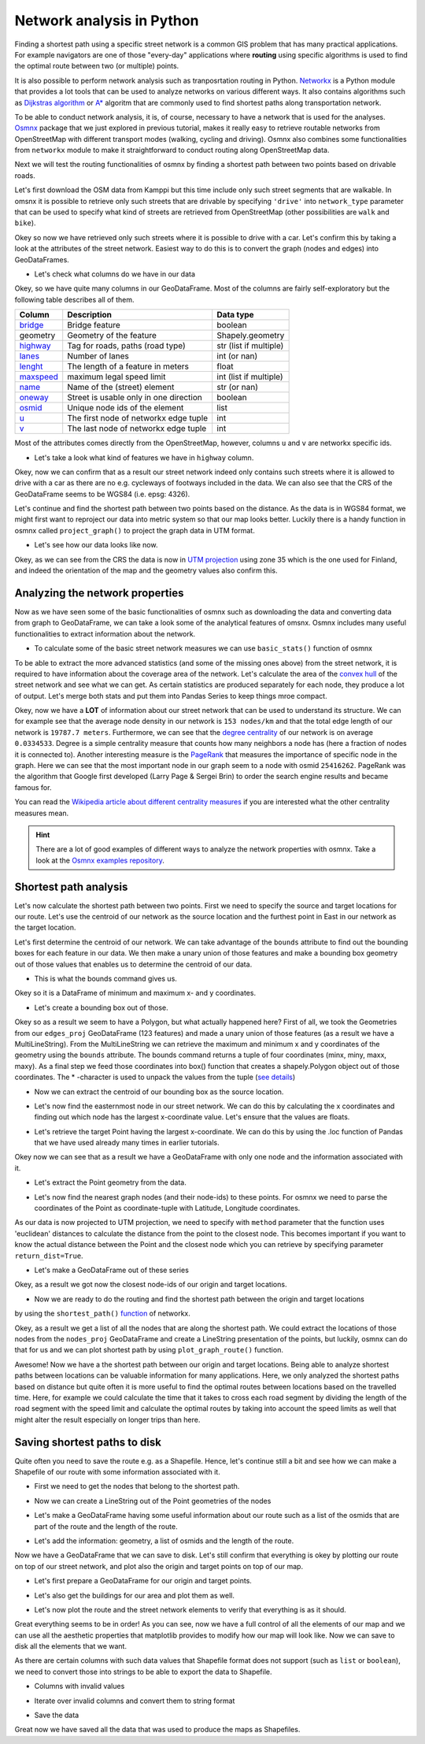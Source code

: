 Network analysis in Python
==========================

Finding a shortest path using a specific street network is a common GIS problem that has many practical
applications. For example navigators are one of those "every-day" applications where **routing** using specific algorithms is used
to find the optimal route between two (or multiple) points.

It is also possible to perform network analysis such as tranposrtation routing in Python.
`Networkx <https://networkx.github.io/documentation/stable/>`__ is a Python module that provides
a lot tools that can be used to analyze networks on various different ways. It also contains algorithms
such as `Dijkstras algorithm <https://networkx.github.io/documentation/networkx-1.10/reference/generated/networkx.algorithms.shortest_paths.weighted.single_source_dijkstra.html#networkx.algorithms.shortest_paths.weighted.single_source_dijkstra>`__ or
`A* <https://networkx.github.io/documentation/networkx-1.10/reference/generated/networkx.algorithms.shortest_paths.astar.astar_path.html#networkx.algorithms.shortest_paths.astar.astar_path>`__ algoritm that are commonly used to find shortest paths along transportation network.

To be able to conduct network analysis, it is, of course, necessary to have a network that is used for the analyses.
`Osmnx <https://github.com/gboeing/osmnx>`__ package that we just explored in previous tutorial, makes it really easy to
retrieve routable networks from OpenStreetMap with different transport modes (walking, cycling and driving). Osmnx also
combines some functionalities from ``networkx`` module to make it straightforward to conduct routing along OpenStreetMap data.

Next we will test the routing functionalities of osmnx by finding a shortest path between two points based on drivable roads.

Let's first download the OSM data from Kamppi but this time include only such street segments that are walkable.
In omsnx it is possible to retrieve only such streets that are drivable by specifying ``'drive'`` into ``network_type`` parameter that can be used to
specify what kind of streets are retrieved from OpenStreetMap (other possibilities are ``walk`` and ``bike``).

.. ipython:: python

    import osmnx as ox
    import networkx as nx
    import geopandas as gpd
    import matplotlib.pyplot as plt
    import pandas as pd

    place_name = "Kamppi, Helsinki, Finland"
    graph = ox.graph_from_place(place_name, network_type='drive')
    @savefig street_network.png width=7in
    fig, ax = ox.plot_graph(graph)

Okey so now we have retrieved only such streets where it is possible to drive with a car. Let's confirm
this by taking a look at the attributes of the street network. Easiest way to do this is to convert the
graph (nodes and edges) into GeoDataFrames.

.. ipython:: python

    edges = ox.graph_to_gdfs(graph, nodes=False, edges=True)

- Let's check what columns do we have in our data

.. ipython:: python

    edges.columns

Okey, so we have quite many columns in our GeoDataFrame. Most of the columns are fairly self-exploratory but the following table describes all of them.

+----------------------------------------------------------------+----------------------------------------+------------------------+
| Column                                                         | Description                            | Data type              |
+================================================================+========================================+========================+
| `bridge <http://wiki.openstreetmap.org/wiki/Key:bridge>`__     | Bridge feature                         | boolean                |
+----------------------------------------------------------------+----------------------------------------+------------------------+
| geometry                                                       | Geometry of the feature                | Shapely.geometry       |
+----------------------------------------------------------------+----------------------------------------+------------------------+
| `highway <http://wiki.openstreetmap.org/wiki/Key:highway>`__   | Tag for roads, paths (road type)       | str (list if multiple) |
+----------------------------------------------------------------+----------------------------------------+------------------------+
| `lanes <http://wiki.openstreetmap.org/wiki/Key:lanes>`__       | Number of lanes                        | int (or nan)           |
+----------------------------------------------------------------+----------------------------------------+------------------------+
| `lenght <http://wiki.openstreetmap.org/wiki/Key:length>`__     | The length of a feature in meters      | float                  |
+----------------------------------------------------------------+----------------------------------------+------------------------+
| `maxspeed <http://wiki.openstreetmap.org/wiki/Key:maxspeed>`__ | maximum legal speed limit              | int (list if multiple) |
+----------------------------------------------------------------+----------------------------------------+------------------------+
| `name <http://wiki.openstreetmap.org/wiki/Key:name>`__         | Name of the (street) element           | str (or nan)           |
+----------------------------------------------------------------+----------------------------------------+------------------------+
| `oneway <http://wiki.openstreetmap.org/wiki/Key:oneway>`__     | Street is usable only in one direction | boolean                |
+----------------------------------------------------------------+----------------------------------------+------------------------+
| `osmid <http://wiki.openstreetmap.org/wiki/Node>`__            | Unique node ids of the element         | list                   |
+----------------------------------------------------------------+----------------------------------------+------------------------+
| `u <http://ow.ly/bV8n30h7Ufm>`__                               | The first node of networkx edge tuple  | int                    |
+----------------------------------------------------------------+----------------------------------------+------------------------+
| `v <http://ow.ly/bV8n30h7Ufm>`__                               | The last node of networkx edge tuple   | int                    |
+----------------------------------------------------------------+----------------------------------------+------------------------+

Most of the attributes comes directly from the OpenStreetMap, however, columns ``u`` and ``v`` are networkx specific ids.

- Let's take a look what kind of features we have in ``highway`` column.

.. ipython:: python

    edges['highway'].value_counts()
    print("Coordinate system:", edges.crs)

Okey, now we can confirm that as a result our street network indeed only contains such streets where it is allowed to drive with a car as there are no e.g. cycleways of footways included in the data.
We can also see that the CRS of the GeoDataFrame seems to be WGS84 (i.e. epsg: 4326).

Let's continue and find the shortest path between two points based on the distance. As the data is in WGS84 format, we might first want to reproject our data into metric system so that our map looks better.
Luckily there is a handy function in osmnx called ``project_graph()`` to project the graph data in UTM format.

.. ipython:: python

    graph_proj = ox.project_graph(graph)
    fig, ax = ox.plot_graph(graph_proj)
    @savefig proj_graph.png width=5in
    plt.tight_layout()

- Let's see how our data looks like now.

.. ipython:: python

    nodes_proj, edges_proj = ox.graph_to_gdfs(graph_proj, nodes=True, edges=True)
    print("Coordinate system:", edges_proj.crs)
    edges_proj.head()

Okey, as we can see from the CRS the data is now in `UTM projection <https://en.wikipedia.org/wiki/Universal_Transverse_Mercator_coordinate_system>`__ using zone 35 which is the one used for Finland,
and indeed the orientation of the map and the geometry values also confirm this.

Analyzing the network properties
--------------------------------

Now as we have seen some of the basic functionalities of osmnx such as downloading the data and converting data from graph to GeoDataFrame,
we can take a look some of the analytical features of omsnx. Osmnx includes many useful functionalities to
extract information about the network.

- To calculate some of the basic street network measures we can use ``basic_stats()`` function of osmnx

.. ipython:: python

    stats = ox.basic_stats(graph_proj)
    stats

To be able to extract the more advanced statistics (and some of the missing ones above) from the street network, it is required to have information
about the coverage area of the network. Let's calculate the area of the `convex hull <https://en.wikipedia.org/wiki/Convex_hull>`__ of the street network and see what we can get.
As certain statistics are produced separately for each node, they produce a lot of output. Let's merge both stats and put them into Pandas Series to keep things mroe compact.

.. ipython:: python

    area = edges_proj.unary_union.convex_hull.area
    stats = ox.basic_stats(graph_proj, area=area)
    extended_stats = ox.extended_stats(graph_proj, ecc=True, bc=True, cc=True)
    for key, value in extended_stats.items():
        stats[key] = value
    pd.Series(stats)

Okey, now we have a **LOT** of information about our street network that can be used to understand its structure.
We can for example see that the average node density in our network is ``153 nodes/km`` and that the total edge length of our network is ``19787.7 meters``.
Furthermore, we can see that the `degree centrality <https://en.wikipedia.org/wiki/Centrality>`__ of our network is
on average ``0.0334533``. Degree is a simple centrality measure that counts how many neighbors a node has (here a fraction of nodes it is connected to).
Another interesting measure is the `PageRank <https://en.wikipedia.org/wiki/PageRank>`__ that measures the importance of specific node
in the graph. Here we can see that the most important node in our graph seem to a node with osmid ``25416262``.
PageRank was the algorithm that Google first developed (Larry Page & Sergei Brin) to order the search engine results and became famous for.

You can read the `Wikipedia article about different centrality measures <https://en.wikipedia.org/wiki/Centrality>`__ if you are interested what the other centrality measures mean.

.. hint::

    There are a lot of good examples of different ways to analyze the network properties with osmnx.
    Take a look at the `Osmnx examples repository <https://github.com/gboeing/osmnx-examples>`__.



Shortest path analysis
----------------------

Let's now calculate the shortest path between two points. First we need to specify the source and target locations
for our route. Let's use the centroid of our network as the source location and the furthest point in East in our network as the target location.

Let's first determine the centroid of our network. We can take advantage of the ``bounds`` attribute to find out the bounding boxes for each feature in our data. We then make a unary union of those features and make a bounding box geometry out of those values that enables us to determine the centroid of our data.

- This is what the bounds command gives us.

.. ipython:: python

    edges_proj.bounds.head()

Okey so it is a DataFrame of minimum and maximum x- and y coordinates.

- Let's create a bounding box out of those.

.. ipython:: python

    from shapely.geometry import box
    bbox = box(*edges_proj.unary_union.bounds)
    print(bbox)

Okey so as a result we seem to have a Polygon, but what actually happened here? First of all, we took the Geometries from our ``edges_proj`` GeoDataFrame (123 features) and made a unary union of those features (as a result we have a MultiLineString).
From the MultiLineString we can retrieve the maximum and minimum x and y coordinates of the geometry using the ``bounds`` attribute.
The bounds command returns a tuple of four coordinates (minx, miny, maxx, maxy). As a final step we feed those coordinates into box() function that creates a shapely.Polygon object out of those coordinates.
The * -character is used to unpack the values from the tuple (`see details <https://docs.python.org/3/tutorial/controlflow.html#unpacking-argument-lists>`__)

- Now we can extract the centroid of our bounding box as the source location.

.. ipython:: python

    orig_point = bbox.centroid
    print(orig_point)

- Let's now find the easternmost node in our street network. We can do this by calculating the x coordinates and finding out which node has the largest x-coordinate value. Let's ensure that the values are floats.

.. ipython:: python

    nodes_proj['x'] = nodes_proj.x.astype(float)
    maxx = nodes_proj['x'].max()

- Let's retrieve the target Point having the largest x-coordinate. We can do this by using the .loc function of Pandas that we have used already many times in earlier tutorials.

.. ipython:: python

    target_loc = nodes_proj.loc[nodes_proj['x']==maxx, :]
    print(target_loc)

Okey now we can see that as a result we have a GeoDataFrame with only one node and the information associated with it.

- Let's extract the Point geometry from the data.

.. ipython:: python

    target_point = target_loc.geometry.values[0]
    print(target_point)

- Let's now find the nearest graph nodes (and their node-ids) to these points. For osmnx we need to parse the coordinates of the Point as coordinate-tuple with Latitude, Longitude coordinates.
As our data is now projected to UTM projection, we need to specify with ``method`` parameter that the function uses
'euclidean' distances to calculate the distance from the point to the closest node.
This becomes important if you want to know the actual distance between the Point and the closest node which you can retrieve by specifying parameter ``return_dist=True``.

.. ipython:: python

    orig_xy = (orig_point.y, orig_point.x)
    target_xy = (target_point.y, target_point.x)
    orig_node = ox.get_nearest_node(graph_proj, orig_xy, method='euclidean')
    target_node = ox.get_nearest_node(graph_proj, target_xy, method='euclidean')
    o_closest = nodes_proj.loc[orig_node]
    t_closest = nodes_proj.loc[target_node]
    print(orig_node)
    print(target_node)

- Let's make a GeoDataFrame out of these series

.. ipython:: python

    od_nodes = gpd.GeoDataFrame([o_closest, t_closest], geometry='geometry', crs=nodes_proj.crs)

Okey, as a result we got now the closest node-ids of our origin and target locations.

- Now we are ready to do the routing and find the shortest path between the origin and target locations
by using the ``shortest_path()`` `function <https://networkx.github.io/documentation/networkx-1.10/reference/generated/networkx.algorithms.shortest_paths.generic.shortest_path.html>`__ of networkx.

.. ipython:: python

    route = nx.shortest_path(G=graph_proj, source=orig_node, target=target_node, weight='distance')
    print(route)

Okey, as a result we get a list of all the nodes that are along the shortest path. We could extract the locations of those nodes from the ``nodes_proj`` GeoDataFrame and create a LineString presentation of the points,
but luckily, osmnx can do that for us and we can plot shortest path by using ``plot_graph_route()`` function.

.. ipython:: python

    fig, ax = ox.plot_graph_route(graph_proj, route, origin_point=orig_xy, destination_point=target_xy)
    @savefig routing.png width=5in
    plt.tight_layout()

Awesome! Now we have a the shortest path between our origin and target locations.
Being able to analyze shortest paths between locations can be valuable information for many applications.
Here, we only analyzed the shortest paths based on distance but quite often it is more useful to find the
optimal routes between locations based on the travelled time. Here, for example we could calculate the time that it takes
to cross each road segment by dividing the length of the road segment with the speed limit and calculate the optimal routes by
taking into account the speed limits as well that might alter the result especially on longer trips than here.

Saving shortest paths to disk
-----------------------------

Quite often you need to save the route e.g. as a Shapefile.
Hence, let's continue still a bit and see how we can make a Shapefile of our route with some information associated with it.

- First we need to get the nodes that belong to the shortest path.

.. ipython:: python

    route_nodes = nodes_proj.loc[route]
    print(route_nodes)


- Now we can create a LineString out of the Point geometries of the nodes

.. ipython:: python

    from shapely.geometry import LineString, Point
    route_line = LineString(list(route_nodes.geometry.values))
    print(route_line)

- Let's make a GeoDataFrame having some useful information about our route such as a list of the osmids that are part of the route and the length of the route.

.. ipython:: python

    route_geom = gpd.GeoDataFrame(crs=edges_proj.crs)
    route_geom['geometry'] = None
    route_geom['osmids'] = None

- Let's add the information: geometry, a list of osmids and the length of the route.

.. ipython:: python

    route_geom.loc[0, 'geometry'] = route_line
    route_geom.loc[0, 'osmids'] = str(list(route_nodes['osmid'].values))
    route_geom['length_m'] = route_geom.length

Now we have a GeoDataFrame that we can save to disk. Let's still confirm that everything is okey by plotting our route
on top of our street network, and plot also the origin and target points on top of our map.

- Let's first prepare a GeoDataFrame for our origin and target points.

.. ipython:: python

    od_points = gpd.GeoDataFrame(crs=edges_proj.crs)
    od_points['geometry'] = None
    od_points['type'] = None
    od_points.loc[0, ['geometry', 'type']] = orig_point, 'Origin'
    od_points.loc[1, ['geometry', 'type']] = target_point, 'Target'
    od_points.head()

- Let's also get the buildings for our area and plot them as well.

.. ipython:: python

    buildings = ox.buildings_from_place(place_name)
    buildings_proj = buildings.to_crs(crs=edges_proj.crs)

- Let's now plot the route and the street network elements to verify that everything is as it should.

.. ipython:: python

    fig, ax = plt.subplots()
    edges_proj.plot(ax=ax, linewidth=0.75, color='gray')
    nodes_proj.plot(ax=ax, markersize=2, color='gray')
    buildings_proj.plot(ax=ax, facecolor='khaki', alpha=0.7)
    route_geom.plot(ax=ax, linewidth=4, linestyle='--', color='red')
    od_points.plot(ax=ax, markersize=24, color='green')
    @savefig routing_with_buildings.png width=6in
    plt.tight_layout()

Great everything seems to be in order! As you can see, now we have a full
control of all the elements of our map and we can use all the aesthetic
properties that matplotlib provides to modify how our map will look like.
Now we can save to disk all the elements that we want.

.. ipython:: python

    # Parse the place name for the output file names (replace spaces with underscores and remove commas)
    place_name_out = place_name.replace(' ', '_').replace(',','')
    streets_out = r"/home/geo/%s_streets.shp" % place_name_out
    route_out = r"/home/geo/Route_from_a_to_b_at_%s.shp" % place_name_out
    nodes_out = r"/home/geo/%s_nodes.shp" % place_name_out
    buildings_out = r"/home/geo/%s_buildings.shp" % place_name_out
    od_out = r"/home/geo/%s_route_OD_points.shp" % place_name_out

.. ipython:: python
    :suppress:
    :verbatim:

        place_name_out = place_name.replace(' ', '_').replace(',','')
        streets_out = os.path.join(os.path.abspath('data'), "%s_streets.shp" % place_name_out)
        route_out = os.path.join(os.path.abspath('data'), "Route_from_a_to_b_at_%s.shp" % place_name_out)
        nodes_out = os.path.join(os.path.abspath('data'), "%s_nodes.shp" % place_name_out
        buildings_out = os.path.join(os.path.abspath('data'), "%s_buildings.shp" % place_name_out
        od_out = os.path.join(os.path.abspath('data'), "%s_route_OD_points.shp" % place_name_out

As there are certain columns with such data values that Shapefile format does not support (such as ``list`` or ``boolean``), we need to convert those into strings to be able to export the data to Shapefile.

- Columns with invalid values

.. ipython:: python

    invalid_cols = ['lanes', 'maxspeed', 'name', 'oneway', 'osmid']

- Iterate over invalid columns and convert them to string format

.. ipython:: python

    for col in invalid_cols:
        edges_proj[col] = edges_proj[col].astype(str)

- Save the data

.. ipython:: python

    edges_proj.to_file(streets_out)
    route_geom.to_file(route_out)
    nodes_proj.to_file(nodes_out)
    od_points.to_file(od_out)
    buildings[['geometry', 'name', 'addr:street']].to_file(buildings_out)

Great now we have saved all the data that was used to produce the maps as Shapefiles.

